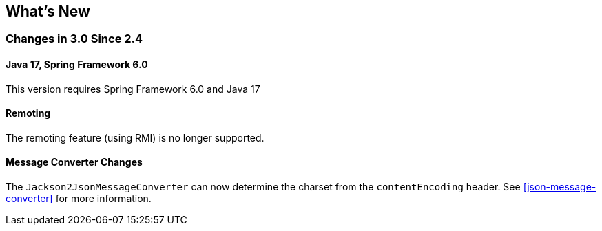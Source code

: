 [[whats-new]]
== What's New

=== Changes in 3.0 Since 2.4

==== Java 17, Spring Framework 6.0

This version requires Spring Framework 6.0 and Java 17

==== Remoting

The remoting feature (using RMI) is no longer supported.

==== Message Converter Changes

The `Jackson2JsonMessageConverter` can now determine the charset from the `contentEncoding` header.
See <<json-message-converter>> for more information.